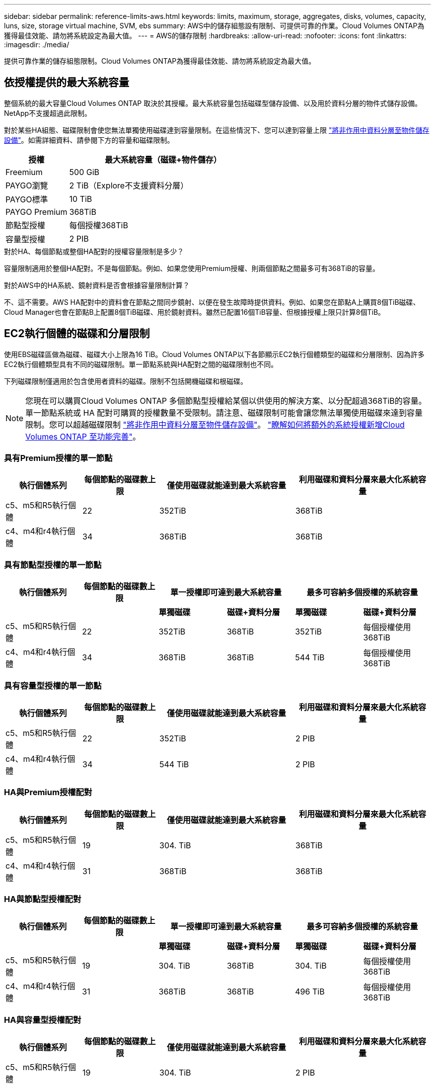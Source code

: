 ---
sidebar: sidebar 
permalink: reference-limits-aws.html 
keywords: limits, maximum, storage, aggregates, disks, volumes, capacity, luns, size, storage virtual machine, SVM, ebs 
summary: AWS中的儲存組態設有限制、可提供可靠的作業。Cloud Volumes ONTAP為獲得最佳效能、請勿將系統設定為最大值。 
---
= AWS的儲存限制
:hardbreaks:
:allow-uri-read: 
:nofooter: 
:icons: font
:linkattrs: 
:imagesdir: ./media/


[role="lead"]
提供可靠作業的儲存組態限制。Cloud Volumes ONTAP為獲得最佳效能、請勿將系統設定為最大值。



== 依授權提供的最大系統容量

整個系統的最大容量Cloud Volumes ONTAP 取決於其授權。最大系統容量包括磁碟型儲存設備、以及用於資料分層的物件式儲存設備。NetApp不支援超過此限制。

對於某些HA組態、磁碟限制會使您無法單獨使用磁碟達到容量限制。在這些情況下、您可以達到容量上限 https://docs.netapp.com/us-en/bluexp-cloud-volumes-ontap/concept-data-tiering.html["將非作用中資料分層至物件儲存設備"^]。如需詳細資料、請參閱下方的容量和磁碟限制。

[cols="25,75"]
|===
| 授權 | 最大系統容量（磁碟+物件儲存） 


| Freemium | 500 GiB 


| PAYGO瀏覽 | 2 TiB（Explore不支援資料分層） 


| PAYGO標準 | 10 TiB 


| PAYGO Premium | 368TiB 


| 節點型授權 | 每個授權368TiB 


| 容量型授權 | 2 PIB 
|===
.對於HA、每個節點或整個HA配對的授權容量限制是多少？
容量限制適用於整個HA配對。不是每個節點。例如、如果您使用Premium授權、則兩個節點之間最多可有368TiB的容量。

.對於AWS中的HA系統、鏡射資料是否會根據容量限制計算？
不、這不需要。AWS HA配對中的資料會在節點之間同步鏡射、以便在發生故障時提供資料。例如、如果您在節點A上購買8個TiB磁碟、Cloud Manager也會在節點B上配置8個TiB磁碟、用於鏡射資料。雖然已配置16個TiB容量、但根據授權上限只計算8個TiB。



== EC2執行個體的磁碟和分層限制

使用EBS磁碟區做為磁碟、磁碟大小上限為16 TiB。Cloud Volumes ONTAP以下各節顯示EC2執行個體類型的磁碟和分層限制、因為許多EC2執行個體類型具有不同的磁碟限制。單一節點系統與HA配對之間的磁碟限制也不同。

下列磁碟限制僅適用於包含使用者資料的磁碟。限制不包括開機磁碟和根磁碟。


NOTE: 您現在可以購買Cloud Volumes ONTAP 多個節點型授權給某個以供使用的解決方案、以分配超過368TiB的容量。單一節點系統或 HA 配對可購買的授權數量不受限制。請注意、磁碟限制可能會讓您無法單獨使用磁碟來達到容量限制。您可以超越磁碟限制 https://docs.netapp.com/us-en/bluexp-cloud-volumes-ontap/concept-data-tiering.html["將非作用中資料分層至物件儲存設備"^]。 https://docs.netapp.com/us-en/bluexp-cloud-volumes-ontap/task-manage-node-licenses.html["瞭解如何將額外的系統授權新增Cloud Volumes ONTAP 至功能完善"^]。



=== 具有Premium授權的單一節點

[cols="18,18,32,32"]
|===
| 執行個體系列 | 每個節點的磁碟數上限 | 僅使用磁碟就能達到最大系統容量 | 利用磁碟和資料分層來最大化系統容量 


| c5、m5和R5執行個體 | 22 | 352TiB | 368TiB 


| c4、m4和r4執行個體 | 34 | 368TiB | 368TiB 
|===


=== 具有節點型授權的單一節點

[cols="18,18,16,16,16,16"]
|===
| 執行個體系列 | 每個節點的磁碟數上限 2+| 單一授權即可達到最大系統容量 2+| 最多可容納多個授權的系統容量 


2+|  | *單獨磁碟* | *磁碟+資料分層* | *單獨磁碟* | *磁碟+資料分層* 


| c5、m5和R5執行個體 | 22 | 352TiB | 368TiB | 352TiB | 每個授權使用368TiB 


| c4、m4和r4執行個體 | 34 | 368TiB | 368TiB | 544 TiB | 每個授權使用368TiB 
|===


=== 具有容量型授權的單一節點

[cols="18,18,32,32"]
|===
| 執行個體系列 | 每個節點的磁碟數上限 | 僅使用磁碟就能達到最大系統容量 | 利用磁碟和資料分層來最大化系統容量 


| c5、m5和R5執行個體 | 22 | 352TiB | 2 PIB 


| c4、m4和r4執行個體 | 34 | 544 TiB | 2 PIB 
|===


=== HA與Premium授權配對

[cols="18,18,32,32"]
|===
| 執行個體系列 | 每個節點的磁碟數上限 | 僅使用磁碟就能達到最大系統容量 | 利用磁碟和資料分層來最大化系統容量 


| c5、m5和R5執行個體 | 19 | 304. TiB | 368TiB 


| c4、m4和r4執行個體 | 31 | 368TiB | 368TiB 
|===


=== HA與節點型授權配對

[cols="18,18,16,16,16,16"]
|===
| 執行個體系列 | 每個節點的磁碟數上限 2+| 單一授權即可達到最大系統容量 2+| 最多可容納多個授權的系統容量 


2+|  | *單獨磁碟* | *磁碟+資料分層* | *單獨磁碟* | *磁碟+資料分層* 


| c5、m5和R5執行個體 | 19 | 304. TiB | 368TiB | 304. TiB | 每個授權使用368TiB 


| c4、m4和r4執行個體 | 31 | 368TiB | 368TiB | 496 TiB | 每個授權使用368TiB 
|===


=== HA與容量型授權配對

[cols="18,18,32,32"]
|===
| 執行個體系列 | 每個節點的磁碟數上限 | 僅使用磁碟就能達到最大系統容量 | 利用磁碟和資料分層來最大化系統容量 


| c5、m5和R5執行個體 | 19 | 304. TiB | 2 PIB 


| c4、m4和r4執行個體 | 31 | 496 TiB | 2 PIB 
|===


== Aggregate限制

使用AWS磁碟區做為磁碟、並將其分組為_aggregate。Cloud Volumes ONTAPAggregate可為磁碟區提供儲存設備。

[cols="2*"]
|===
| 參數 | 限制 


| 最大集合體數 | 單一節點：與磁碟限制HA配對相同：節點上有18個^1^ 


| 最大Aggregate大小 | 96 TiB原始容量^2^ 


| 每個集合體的磁碟數 | 1-6 ^3^ 


| 每個Aggregate的RAID群組數目上限 | 1. 
|===
附註：

. 無法在HA配對的兩個節點上建立19個集合體、因為這樣做會超過資料磁碟限制。
. Aggregate容量限制是根據組成Aggregate的磁碟而來。此限制不包括用於資料分層的物件儲存設備。
. 集合體中的所有磁碟大小必須相同。




== 邏輯儲存限制

[cols="22,22,56"]
|===
| 邏輯儲存設備 | 參數 | 限制 


| *儲存VM（SVM）* | 最大Cloud Volumes ONTAP 數目（HA配對或單一節點）  a| 
具有BYOL*的* c5、M5和R5執行個體當您攜帶自己的授權（BYOL）時、具有下列數量的儲存VM、可搭配使用c5、M5和R5執行個體類型：

* 12個儲存VM搭配單一節點系統
* 8個儲存VM、搭配HA配對



NOTE: 儲存虛擬機器橫跨Cloud Volumes ONTAP 整個整個作業系統（HA配對或單一節點）

預設情況下Cloud Volumes ONTAP 、除了第一個隨附的儲存VM之外、每個額外的_data-Serving _ SVM都需要附加授權。請聯絡您的客戶團隊以取得 SVM 附加授權。

您設定用於災難恢復（DR）的儲存VM不需要附加授權（免費）、但它們確實會根據儲存VM的限制而計算。^1、1^

*支援所有其他組態*單一資料服務儲存VM和一部用於災難恢復的目的地儲存VM。^2^

儲存虛擬機器橫跨 Cloud Volumes ONTAP 整個整個作業系統（ HA 配對或單一節點）。



.2+| *檔案* | 最大尺寸 | 16 TiB 


| 每個Volume的最大值 | 磁碟區大小視情況而定、高達20億 


| * FlexClone Volumes * | 階層式複製深度^3^ | 499年 


.3+| *《*》卷* FlexVol | 每個節點的最大值 | 500 


| 最小尺寸 | 20 MB 


| 最大尺寸 | 100 TiB 


| * qtree * | 每FlexVol 個速度區塊的最大值 | 4、995 


| * Snapshot複本* | 每FlexVol 個速度區塊的最大值 | 1、023 
|===
附註：

. 例如、如果HA配對上有8個資料服務儲存VM、則您已達到上限、無法建立任何其他儲存VM。另一個HA配對也一樣、它有8個儲存VM設定用於災難恢復、您已經達到極限、無法建立任何額外的儲存VM。
. 如果來源儲存VM發生中斷、您可以啟動目的地儲存VM進行資料存取。Cloud Manager 不提供任何儲存 VM 災難恢復的設定或協調支援。您必須使用 System Manager 或 CLI 。
+
** https://library.netapp.com/ecm/ecm_get_file/ECMLP2839856["SVM 災難恢復準備快速指南"^]
** https://library.netapp.com/ecm/ecm_get_file/ECMLP2839857["SVM Disaster Recovery Express 指南"^]


. 階層式複製深度是FlexClone Volume的巢狀階層架構深度上限、可從單FlexVol 一的實體磁碟區建立。




== iSCSI儲存限制

[cols="3*"]
|===
| iSCSI儲存設備 | 參數 | 限制 


.4+| * LUN* | 每個節點的最大值 | 1 、 024 


| LUN對應的最大數目 | 1 、 024 


| 最大尺寸 | 16 TiB 


| 每個Volume的最大值 | 512 


| *群組* | 每個節點的最大值 | 256 


.2+| *啟動器* | 每個節點的最大值 | 512 


| 每個igroup的最大值 | 128/128 


| * iSCSI工作階段* | 每個節點的最大值 | 1 、 024 


.2+| *生命* | 每個連接埠的上限 | 32 


| 每個連接埠集的上限 | 32 


| * PortSets* | 每個節點的最大值 | 256 
|===